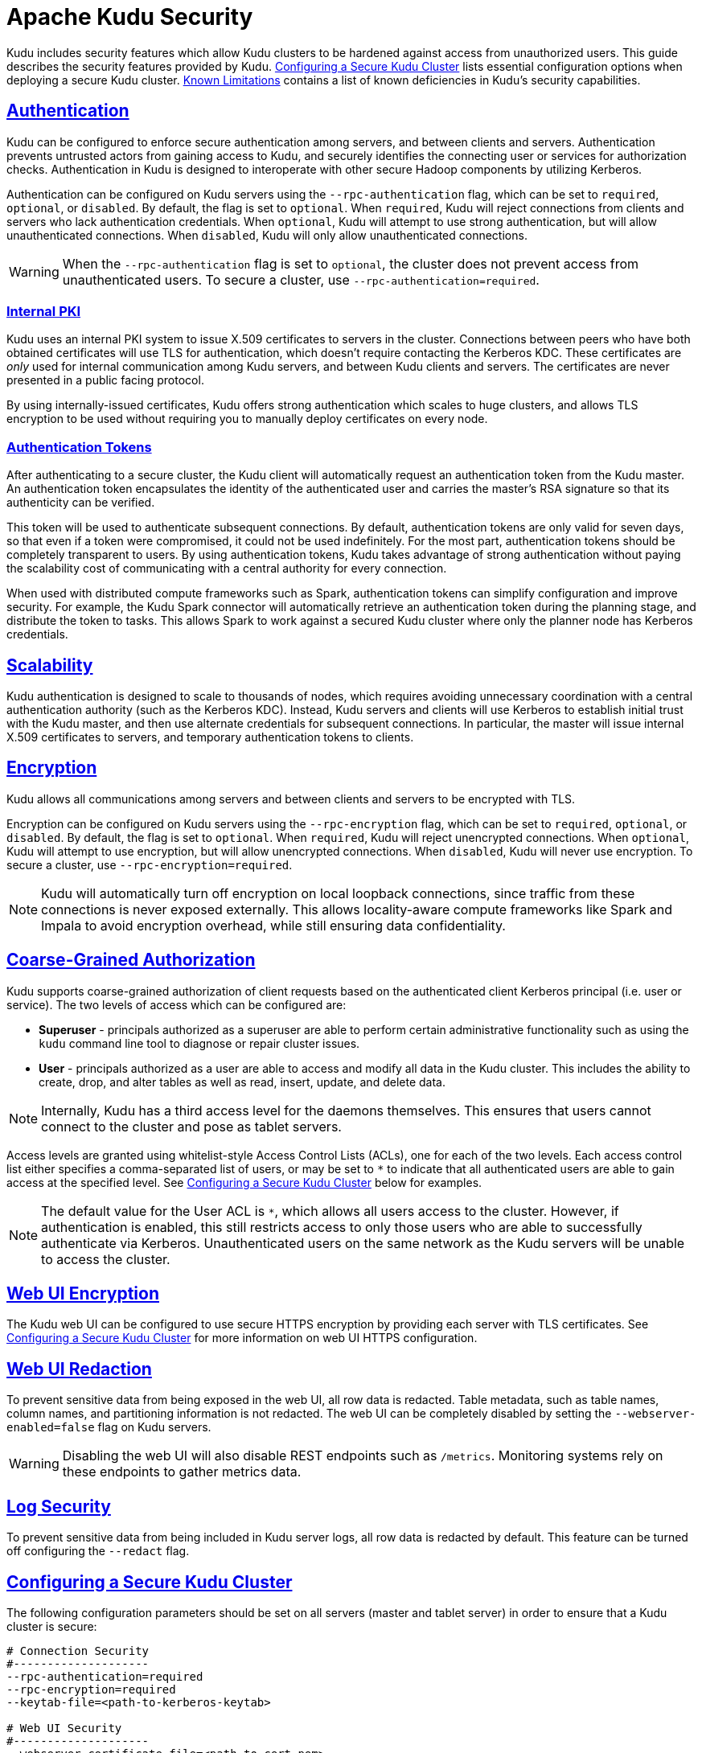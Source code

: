 // Licensed to the Apache Software Foundation (ASF) under one
// or more contributor license agreements.  See the NOTICE file
// distributed with this work for additional information
// regarding copyright ownership.  The ASF licenses this file
// to you under the Apache License, Version 2.0 (the
// "License"); you may not use this file except in compliance
// with the License.  You may obtain a copy of the License at
//
//   http://www.apache.org/licenses/LICENSE-2.0
//
// Unless required by applicable law or agreed to in writing,
// software distributed under the License is distributed on an
// "AS IS" BASIS, WITHOUT WARRANTIES OR CONDITIONS OF ANY
// KIND, either express or implied.  See the License for the
// specific language governing permissions and limitations
// under the License.

[[security]]
= Apache Kudu Security

:author: Kudu Team
:imagesdir: ./images
:icons: font
:toc: left
:toclevels: 3
:doctype: book
:backend: html5
:sectlinks:
:experimental:

Kudu includes security features which allow Kudu clusters to be hardened against
access from unauthorized users. This guide describes the security features
provided by Kudu. <<configuration>> lists essential configuration options when
deploying a secure Kudu cluster. <<known-limitations>> contains a list of
known deficiencies in Kudu's security capabilities.

== Authentication

Kudu can be configured to enforce secure authentication among servers, and
between clients and servers. Authentication prevents untrusted actors from
gaining access to Kudu, and securely identifies the connecting user or services
for authorization checks. Authentication in Kudu is designed to interoperate
with other secure Hadoop components by utilizing Kerberos.

Authentication can be configured on Kudu servers using the
`--rpc-authentication` flag, which can be set to `required`, `optional`, or
`disabled`. By default, the flag is set to `optional`. When `required`, Kudu
will reject connections from clients and servers who lack authentication
credentials. When `optional`, Kudu will attempt to use strong authentication,
but will allow unauthenticated connections. When `disabled`, Kudu will only
allow unauthenticated connections.

WARNING: When the `--rpc-authentication` flag is set to `optional`,
the cluster does not prevent access from unauthenticated users. To secure a
cluster, use `--rpc-authentication=required`.

=== Internal PKI

Kudu uses an internal PKI system to issue X.509 certificates to servers in
the cluster. Connections between peers who have both obtained certificates will
use TLS for authentication, which doesn't require contacting the Kerberos KDC.
These certificates are _only_ used for internal communication among Kudu
servers, and between Kudu clients and servers. The certificates are never
presented in a public facing protocol.

By using internally-issued certificates, Kudu offers strong authentication which
scales to huge clusters, and allows TLS encryption to be used without requiring
you to manually deploy certificates on every node.

=== Authentication Tokens

After authenticating to a secure cluster, the Kudu client will automatically
request an authentication token from the Kudu master. An authentication token
encapsulates the identity of the authenticated user and carries the master's
RSA signature so that its authenticity can be verified.

This token will be used to authenticate subsequent connections. By default,
authentication tokens are only valid for seven days, so that even if a token
were compromised, it could not be used indefinitely. For the most part,
authentication tokens should be completely transparent to users. By using
authentication tokens, Kudu takes advantage of strong authentication without
paying the scalability cost of communicating with a central authority for every
connection.

When used with distributed compute frameworks such as Spark, authentication
tokens can simplify configuration and improve security. For example, the Kudu
Spark connector will automatically retrieve an authentication token during the
planning stage, and distribute the token to tasks. This allows Spark to work
against a secured Kudu cluster where only the planner node has Kerberos
credentials.

== Scalability

Kudu authentication is designed to scale to thousands of nodes, which requires
avoiding unnecessary coordination with a central authentication authority (such
as the Kerberos KDC). Instead, Kudu servers and clients will use Kerberos to
establish initial trust with the Kudu master, and then use alternate credentials
for subsequent connections. In particular, the master will issue internal
X.509 certificates to servers, and temporary authentication tokens to clients.

== Encryption

Kudu allows all communications among servers and between clients and servers
to be encrypted with TLS.

Encryption can be configured on Kudu servers using the `--rpc-encryption` flag,
which can be set to `required`, `optional`, or `disabled`. By default, the flag
is set to `optional`. When `required`, Kudu will reject unencrypted connections.
When `optional`, Kudu will attempt to use encryption, but will allow unencrypted
connections. When `disabled`, Kudu will never use encryption. To secure a
cluster, use `--rpc-encryption=required`.

NOTE: Kudu will automatically turn off encryption on local loopback connections,
since traffic from these connections is never exposed externally. This allows
locality-aware compute frameworks like Spark and Impala to avoid encryption
overhead, while still ensuring data confidentiality.

== Coarse-Grained Authorization

Kudu supports coarse-grained authorization of client requests based on the
authenticated client Kerberos principal (i.e. user or service). The two levels
of access which can be configured are:

* *Superuser* - principals authorized as a superuser are able to perform
certain administrative functionality such as using the `kudu` command line tool
to diagnose or repair cluster issues.

* *User* - principals authorized as a user are able to access and modify all
data in the Kudu cluster. This includes the ability to create, drop, and alter
tables as well as read, insert, update, and delete data.

NOTE: Internally, Kudu has a third access level for the daemons themselves.
This ensures that users cannot connect to the cluster and pose as tablet
servers.

Access levels are granted using whitelist-style Access Control Lists (ACLs), one
for each of the two levels. Each access control list either specifies a
comma-separated list of users, or may be set to `*` to indicate that all
authenticated users are able to gain access at the specified level. See
<<configuration>> below for examples.

NOTE: The default value for the User ACL is `*`, which allows all users access
to the cluster. However, if authentication is enabled, this still restricts access
to only those users who are able to successfully authenticate via Kerberos.
Unauthenticated users on the same network as the Kudu servers will be unable
to access the cluster.

[[web-ui]]
== Web UI Encryption

The Kudu web UI can be configured to use secure HTTPS encryption by providing
each server with TLS certificates. See <<configuration>> for more information on
web UI HTTPS configuration.

== Web UI Redaction

To prevent sensitive data from being exposed in the web UI, all row data is
redacted. Table metadata, such as table names, column names, and partitioning
information is not redacted. The web UI can be completely disabled by setting
the `--webserver-enabled=false` flag on Kudu servers.

WARNING: Disabling the web UI will also disable REST endpoints such as
`/metrics`. Monitoring systems rely on these endpoints to gather metrics data.

[[logs]]
== Log Security

To prevent sensitive data from being included in Kudu server logs, all row data
is redacted by default. This feature can be turned off configuring the
`--redact` flag.
// TODO(dan): add link to configuration reference.

[[configuration]]
== Configuring a Secure Kudu Cluster

The following configuration parameters should be set on all servers (master and
tablet server) in order to ensure that a Kudu cluster is secure:

```
# Connection Security
#--------------------
--rpc-authentication=required
--rpc-encryption=required
--keytab-file=<path-to-kerberos-keytab>

# Web UI Security
#--------------------
--webserver-certificate-file=<path-to-cert-pem>
--webserver-private-key-file=<path-to-key-pem>
# optional
--webserver-private-key-password-cmd=<password-cmd>

# If you prefer to disable the web UI entirely:
--webserver-enabled=false

# Coarse-grained authorization
#--------------------------------

# This example ACL setup allows the 'impala' user as well as the
# 'nightly_etl_service_account' principal access to all data in the
# Kudu cluster. The 'hadoopadmin' user is allowed to use administrative
# tooling. Note that, by granting access to 'impala', other users
# may access data in Kudu via the Impala service subject to its own
# authorization rules.
--user-acl=impala,nightly_etl_service_account
--superuser-acl=hadoopadmin
```

Further information about these flags can be found in the configuration
flag reference.
// TODO(todd) add a link


[[known-limitations]]
== Known Limitations

Kudu has a few known security limitations:

// TODO(danburkert): add JIRA links for each of these.

Long-lived Tokens:: The Java Kudu client does not automatically request fresh
authn tokens after initial token expiration, so long-lived Java clients in
secure clusters are not supported. However, the C++ Kudu client does
automatically request fresh authn tokens, so long-lived C++ clients
(i.e. beyond authn token lifetime) in secure clusters are supported.

Custom Kerberos Principal:: Kudu does not support setting a custom service
principal for Kudu processes. The principal must be 'kudu'.

External PKI:: Kudu does not support externally-issued certificates for internal
wire encryption (server to server and client to server).

Fine-grained Authorization:: Kudu does not have the ability to restrict access
based on operation type or target (table, column, etc). ACLs currently do not
support authorization based on membership in a group.

On-disk Encryption:: Kudu does not have built-in on-disk encryption. However,
Kudu can be used with whole-disk encryption tools such as dm-crypt.

Web UI Authentication:: The Kudu web UI lacks Kerberos-based authentication
(SPNEGO), so access cannot be restricted based on Kerberos principals.

Flume Integration:: Flume integration is not supported with secure Kudu clusters
which require authentication or encryption.
